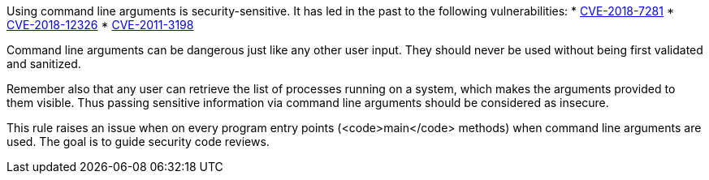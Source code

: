 Using command line arguments is security-sensitive. It has led in the past to the following vulnerabilities:
* http://cve.mitre.org/cgi-bin/cvename.cgi?name=CVE-2018-7281[CVE-2018-7281]
* http://cve.mitre.org/cgi-bin/cvename.cgi?name=CVE-2018-12326[CVE-2018-12326]
* http://cve.mitre.org/cgi-bin/cvename.cgi?name=CVE-2011-3198[CVE-2011-3198]

Command line arguments can be dangerous just like any other user input. They should never be used without being first validated and sanitized.

Remember also that any user can retrieve the list of processes running on a system, which makes the arguments provided to them visible. Thus passing sensitive information via command line arguments should be considered as insecure.

This rule raises an issue when on every program entry points (<code>main</code> methods) when command line arguments are used. The goal is to guide security code reviews.
